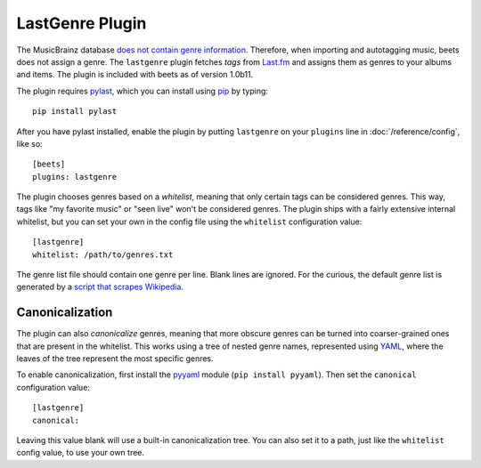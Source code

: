 LastGenre Plugin
================

The MusicBrainz database `does not contain genre information`_. Therefore, when
importing and autotagging music, beets does not assign a genre.  The
``lastgenre`` plugin fetches *tags* from `Last.fm`_ and assigns them as genres
to your albums and items. The plugin is included with beets as of version
1.0b11.

.. _does not contain genre information:
    http://musicbrainz.org/doc/General_FAQ#Why_does_MusicBrainz_not_support_genre_information.3F
.. _Last.fm: http://last.fm/

The plugin requires `pylast`_, which you can install using `pip`_ by typing::

    pip install pylast

After you have pylast installed, enable the plugin by putting ``lastgenre`` on
your ``plugins`` line in :doc:`/reference/config`, like so::

    [beets]
    plugins: lastgenre

The plugin chooses genres based on a *whitelist*, meaning that only certain tags
can be considered genres. This way, tags like "my favorite music" or "seen live"
won't be considered genres. The plugin ships with a fairly extensive internal
whitelist, but you can set your own in the config file using the ``whitelist``
configuration value::

    [lastgenre]
    whitelist: /path/to/genres.txt

The genre list file should contain one genre per line. Blank lines are ignored.
For the curious, the default genre list is generated by a `script that scrapes
Wikipedia`_.

.. _pip: http://www.pip-installer.org/
.. _pylast: http://code.google.com/p/pylast/
.. _script that scrapes Wikipedia: https://gist.github.com/1241307

Canonicalization
----------------

The plugin can also *canonicalize* genres, meaning that more obscure genres can
be turned into coarser-grained ones that are present in the whitelist. This
works using a tree of nested genre names, represented using `YAML`_, where the
leaves of the tree represent the most specific genres.

To enable canonicalization, first install the `pyyaml`_ module (``pip install
pyyaml``). Then set the ``canonical`` configuration value::

    [lastgenre]
    canonical:

Leaving this value blank will use a built-in canonicalization tree. You can also
set it to a path, just like the ``whitelist`` config value, to use your own
tree.

.. _YAML: http://www.yaml.org/
.. _pyyaml: http://pyyaml.org/
